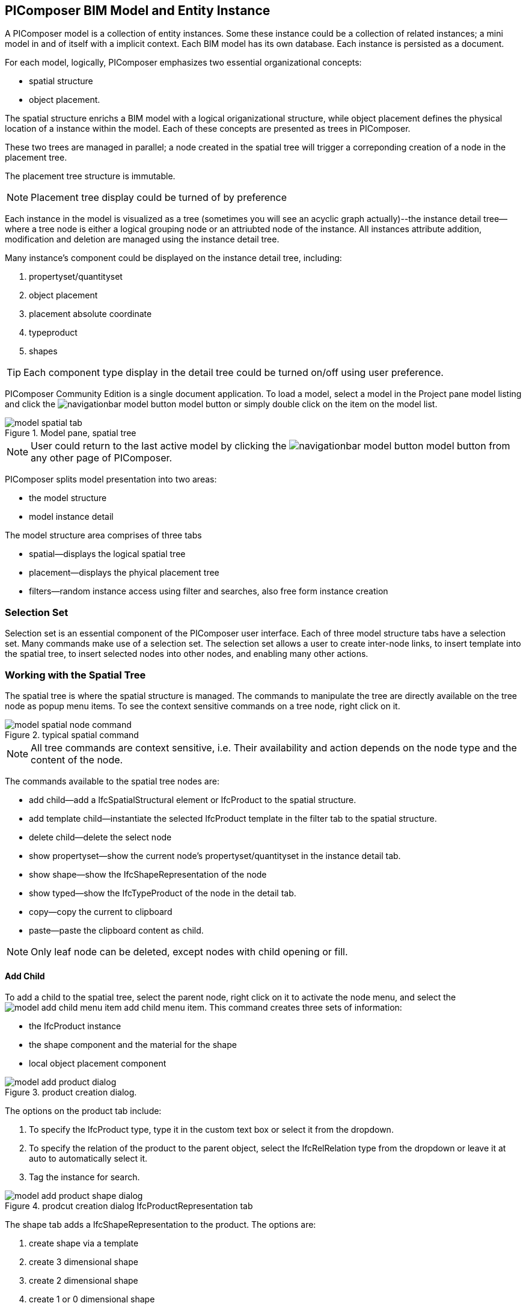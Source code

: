 == PIComposer BIM Model and Entity Instance

A PIComposer model is a collection of entity instances. Some these instance could be a collection of related instances; a mini model in and of itself with a implicit context.  Each BIM model has its own database.  Each instance is persisted as a document.

For each model, logically, PIComposer emphasizes two essential organizational concepts:

* spatial structure
* object placement.

The spatial structure enrichs a BIM model with a logical origanizational structure, while object placement defines the physical location of a instance within the model.  Each of these concepts are presented as trees in PIComposer.  

These two trees are managed in parallel; a node created in the spatial tree will trigger a correponding creation of a node in the placement tree.  

The placement tree structure is immutable.

[NOTE]
====
Placement tree display could be turned of by preference
====

Each instance in the model is visualized as a tree (sometimes you will see an acyclic graph actually)--the instance detail tree--where a tree node is either a logical grouping node or an attriubted node of the instance. All instances attribute addition, modification and deletion are managed using the instance detail tree. 

Many instance's component could be displayed on the instance detail tree, including:

. propertyset/quantityset
. object placement
. placement absolute coordinate
. typeproduct
. shapes

[TIP]
====
Each component type display in the detail tree could be turned on/off using user preference.
====

PIComposer Community Edition is a single document application. To load a model, select a model in the Project pane model listing and click the image:navigationbar-model-button.png[] model button or simply double click on the item on the model list.

.Model pane, spatial tree
image::model-spatial-tab.png[]

[NOTE]
====
User could return to the last active model by clicking the image:navigationbar-model-button.png[] model button from any other page of PIComposer.
====

PIComposer splits model presentation into two areas:

* the model structure
* model instance detail

The model structure area comprises of three tabs

* spatial--displays the logical spatial tree
* placement--displays the phyical placement tree
* filters--random instance access using filter and searches, also free form instance creation


=== Selection Set

Selection set is an essential component of the PIComposer user interface. Each of three model structure tabs have a selection set. Many commands make use of a selection set.  The selection set allows a user to create inter-node links, to insert template into the spatial tree, to insert selected nodes into other nodes, and enabling many other actions. 


=== Working with the Spatial Tree

The spatial tree is where the spatial structure is managed. The commands to manipulate the tree are directly available on the tree node as popup menu items.  To see the context sensitive commands on a tree node, right click on it.

.typical spatial command
image::model-spatial-node-command.png[]

[NOTE]
====
All tree commands are context sensitive, i.e. Their availability and action depends on the node type and the content of the node.
====

The commands available to the spatial tree nodes are:

* add child--add a IfcSpatialStructural element or IfcProduct to the spatial structure.
* add template child--instantiate the selected IfcProduct template in the filter tab to the spatial structure. 
* delete child--delete the select node
* show propertyset--show the current node's propertyset/quantityset in the instance detail tab.
* show shape--show the IfcShapeRepresentation of the node
* show typed--show the IfcTypeProduct of the node in the detail tab.
* copy--copy the current to clipboard
* paste--paste the clipboard content as child.

[NOTE]
====
Only leaf node can be deleted, except nodes with child opening or fill.
====

==== Add Child

To add a child to the spatial tree, select the parent node, right click on it to activate the node menu, and select the image:model-add-child-menu-item.png[] add child menu item.  This command creates three sets of information:

* the IfcProduct instance
* the shape component and the material for the shape
* local object placement component

.product creation dialog.
image::model-add-product-dialog.png[]
The options on the product tab include:

. To specify the IfcProduct type, type it in the custom text box or select it from the dropdown.
. To specify the relation of the product to the parent object, select the IfcRelRelation type from the dropdown or leave it at auto to automatically select it.
. Tag the instance for search.

.prodcut creation dialog IfcProductRepresentation tab
image::model-add-product-shape-dialog.png[]
The shape tab adds a IfcShapeRepresentation to the product.  The options are:

. create shape via a template
. create 3 dimensional shape
. create 2 dimensional shape
. create 1 or 0 dimensional shape
. create IfcStyledItem for the shape

Fill in the necessary information on each tab and click OK when done.

[TIP]
====
If you wish to skip adding IfcShapeRepresentation, leave the type dropdown to 'null'.   
====

[NOTE]
====
If template is not used when creating IfcShapeRepresenation, only a skeleton of a IfcRepresentationItem is created.  Details must be fill out in the *Instance Detail Tree*.    
====

[NOTE]
====
Adding children using the spatial tree node menu always adds a corresponding placement node to the placement tree.  The child is placed relative the parent. 
====

[NOTE]
====
Adding a child also creates multiple inverse links in the database to manage the various relationships between the node in different trees.  To have the correct model content appear on the trees, it is best to use the available commands.
====

==== Add Template As Child

This command uses the filter selection set. To instantiate an IfcProduct template as a child of a spatial node, follow these steps:

. activate the template tab
. check the template radio button
. use the type or tag filter to find the desired template, see the section <<Working with Instance Template>>.
. select the template

To add a template as child to the spatial structure, select the parent node, right click on it to activate the node menu, and select the image:model-add-child-template-menu-item.png[] add child template menu item. Enter the necessary information in the template creation dialog if the template is interactive.

==== Other Spatial Tree Node Commands

The delete child command image:model-delete-child-menu-item.png[] deletes the selected node and the corresponding placement node in the placement.  If the inverse link count to the shared IfcShapeRepresentation is 0, the IfcShapeRepresentation will be deleted from the model.

The copy command image:model-copy-child-menu-item.png[] copies the node to clipboard.  Only leaf node can be copy.  

[TIP]
====
Copying exception: nodes that could be templates are copyable.  For exmple an IfcWall with openings and doors/windows are copyable although it has openings as children 
====

The paste command image:model-paste-child-menu-item.png[] pastes the content of the clip to the tree.

[TIP]
====
Unlike template packaging, which do not package IfcTypeProduct, IfcPropertyset components into the template, the copy/paste command copy does since we are pasting into same model context. 
====

The show type command image:model-goto-typeproduct-menu-item.png[] shows the IfcTypeProduct componet of an entity in the detail tree.  

[NOTE]
====
All the show xxx commands apply the instance id filter to the targeted component to show the component in the detail tree.
====

=== Working with the Placement Tree

To underline its importance in the BIM model, the user interface includes a placement tree. 

To access the placement tree, activate the placement tab.

.The placement tree
image::model-placement-tab.png[]

The placement tree is immutable, its structure is created during the creation of the spatial tree.  When the spatial node corresponds to the placement is deleted, the placement will be automatically deleted.

The only command available to the placement tree is image:model-add-goto-placed-instance-menu-item.png[] which navigates to the IfcLocalPacement's placed instance.

The placement tree is immutable but the placement node is mutable.  Like all instance, its attribute are modified using the instance detail tree.

[NOTE]
====
The show placed instance command uses an inverse link to find the placed instance.
====

[TIP]
====
The placement tree can be hidden/shown by setting the hide flag in user preference.
====

=== Working with Filters

Filters allows a user to search and retrieve an item in the model or project quickly.  The filter tab also provides the workbench for dealing with free form instance and a place to work with instances outside of the spatial structure framework. There are two types of filters in the model pane: instance and template. 

For details about template filters see the section <<Working with Instance Template>>. We will concentrate on instance filter below.

.Instance Filter
image::model-instance-filter.png[]

==== Instance Type Filter

The basic functionality of the instance type filter is similar to template <<Type Filter>>. Instance filter has two addition features:

* filter by subtypes
* create entity instance of the filter type

The subtype filter functions same way the type filter does except that it consider all subtypes of the user specified type.

[TIP]
====
The user input type could be abstract for the subtype filter.
====

[NOTE]
====
Instance type filter is limited to return 1000 result instances.
====

==== Instance Creation  

To create instance of the desired type, select the type from the dropdown list and click the create image:model-instance-filter-add-entity.png[] button.

[TIP]
====
To create an instance of type not on the dropdown list, enter the type using the 'custom type' text box.  The type user wants to create must not be abstract.

.type filter dropdown
image::instance_type_filter_create.png[]
====

[WARNING]
====
Instance created using the create command here will not create any inverse links like it does using the spatial tree commands.  User is responsible for managing instance life cycle.
====


[NOTE]
====
The instance tag filter functions exactly like the tempate tag filter, see <<Tag Filter>>.
====

==== Instance Id Filter
Instance type filter is based on a list of specific instance id laterals and a list of ranges.  

.Instance id Filter
image::model-instance-filter-instance-id-example.png[]

To use the id filter, first enter the search string in the instance id text box.  The syntax is a comma separated list of positive integers and a list of integer ranges. A range is a pair of positive integer separated by a dash.  

In the example above, we are looking in the ranges 90 to 100, 200 to 210 and the instance ids 2, 45, 10 and 15.

Next click image:model-instance-filter-instance-id.png[] the instance id filter button.

[NOTE]
====
Each range is limited to 1000.
====

=== Working with Instance Detail Tree

The STEP ISO-10303 standard is a group of standards including an object model specification using the https://en.wikipedia.org/wiki/EXPRESS_(data_modeling_language)[EXPRESS language].  

An abstract object is a collection of attributes.  In PIComposer, an object is referred to as an instance--an instantiation of an entity type. 

==== Instance Detail Tree

According to ISO-10303-11: "EXPRESS data types are classified according to their nature as: simple data types, aggregation data types, constructed data types, named data types, and generalized data types."

The instance detail tree is where PIComposer users interact with instance and its attributes--"entity data type".

.Instance detail tree
image::model-instance-detail.png[]

The instance detail tree is a federated view .  It display the instance plus its components. The components are optional and their visibility is controlled by preference. The optional nodes include:

* placement
** absolute coordinates
* type--IfcTypeProduct
* propertyset/quantityset
* shape--IfcShapeRepresentation

[TIP]
====
The image:model-instance-show-detail-topple.png[] optional attribute filter, part of SchemaSense system (see <<SchemaSense and working with Attributes>> below),  hides optional attribute of an instance. This filter is also part of user preference
====

Like the spatial tree, user modify tree content by operating directly on the tree nodes.  

==== Instance Root Node

Operations that directly affect the basic structure of the node or entity's component are anchored at the root node.  The operations on the root node include:

* show 3d--show the instance in 3d. Available if a instance has shape  
* add to layer--add instance to a layer, available if there is layer in the model and the instance is of type IfcShapeRepresentation
* clear layer--remove instance from all layer it is assigned to
* create template--create a private template from the instance.  
* add shape--add a IfcShapeRepresentation component to instance
* clear shape--remove all shape.  Also, if the reference count of any shape reach zero, it will be removed from model
* Add RepItem--add a IfcRepresenationItem to a IfcShapeRepresentation component.
* add shape to selected--add selected IfcShapeRepresentation instance to the spatial tree selected node. 
* add type to selected--add IfcTypeProduct subtype to the selected spatial tree node. The current instance is the selected IfcRelDefinedByType component in the instance filter.
* add type--add IfcTyedProduct to instance
* remove type--remove instance from IfcRelDefinedByType component
* add pset--add IfcRelDefinedByProperties to instance
* clear pset--remove all IfcRelDefinedByProperties from instance
* add pset to selected--add filter selected IfcRelDefinedByProperties component to the spatial selected node.
* add template shape to selected--add template shape to the spatial selected node.
* delete--remove the instance

.Typical IfcProduct root node menu items
image::model-instance-detail-root-node-commands.png[]

==== SchemaSense and working with Attributes

An instance is a collection of attributes.  Each attribute has a data type. The basic attribute data types are:

* number
* real
* integer
* string
* boolean
* logical
* binary
* aggregation--collection
* defined type
* entity
* enum
* select

[TIP]
====
Defined type is an alias for some already existed underline type.  For example IfcLogical is a LOGICAL type.
====

SchemaSense is PIComposer's context-aware schema guidance and informational system that speeds up instance creation and edition.  It has three functional components:

* filtering of optional attributes.
* attribute description during mouse hover
* context-aware schema based tree node attribute menu

The image:model-instance-show-detail-topple.png[] optional attribute filter hides the optional attributes of an instance.  To create a valid instance, optional attributes could be omitted.

During the process of instance editing, SchemaSense is always active.  When hover over a tree node, SchemaSense will show the EXPRESS type of the node in the form of tooltip; and if an attriubte is null, it will tell the user so.

SchemaSense is particular useful when dealing with complex attribute type such as entity, collection, select and enum. SchemaSense provides context-aware menu items or dropdown list for node modification or addition. It allows user to create mutliple values for collection, provides entity type list entity and enum.  It also provides a sensbile workflow when create select attribute type. SchemaSense makes it almost impossible to create any instance with syntactical errors.

PIComposer divides attributes into two groups:

* simple--single value, requires only single node for user inter-action
* complex--multiple value, need a subtree to store its values

==== Simple Attributes
The simple type include:

* number
* real
* integer
* string
* boolean
* logical
* binary
* defined type, with simple underlining type
* enum

Numeric types, string and binary are stored in a text box.  Boolean, logical, and enums are presented in a dropdown list. In all cases, user interaction is straight forward.

.typcal attribute node command
image::model-simple-attribute-commands.png[]

[TIP]
====
When an attribute has been modified, there are two ways to commit updates to data store.  Right click on the label of the attribute to access the tree node menu and select the save menu item.
====

[TIP]
====
The save button on the right upper corner is a batch save button.  It commits all changes to the data store all at once.
====

The defined type IfcGloballyUniqueId has string as its underlining type.  Since the user might not have access to a UUID generator, PIComposer provides the set guid command. To set a guid attribute, right click on the label of the attribute and select the image:model-instance-detail-set-guid.png[] set guid command. 

==== Complex Attributes
The complex attribute types are:

* entity  
* select
* collection

A complex attribute usually requires multiple nodes to present its value.  In particular an entity instance, when composed in situ, will occupy a full substree.

[[node_commands]]Attribute node commands include:

* create--create an entity instance in place
* set reference--set attribute value as entity instance reference
* set reference selected--set spatial tree entity instance attriubte value to reference the selected instance in instance filter. 
* remove--remove instance or instance reference from a instance collection attribute
* show instance--show attribute instance in detail using instance filter.
* nullify--set optional attriubte to null

.typical entity attribute command
image::model-instance-detail-entity-attribute-commands.png[]

Just as there are two ways--link:https://en.wikipedia.org/wiki/Object_composition#:~:text=In%20computer%20science%2C%20object%20composition,and%20aggregation%20is%20often%20ignored.[aggregation and composition]--to associate one object to another, there are two ways to associate an entity attribute to an entity instance.

==== A Brief Introduction to Object modeling
As mentioned at the beginning of this chapter, a PIComposer model is a collection of objects.  This section introduces some object concepts useful in the use of PIComposer.

.According to ChatGTP of OpenAI:
====
Objects and Object Association

In object-oriented programming, *objects* are the fundamental building blocks that represent entities in the real world or abstract concepts. They are instances of classes that encapsulate data and behavior. *Object association* is the concept of connecting objects together to represent relationships between them. 

Object association can be implemented using two approaches: composition and aggregation. Both approaches are used to represent different types of relationships between objects.

Object Composition

Object composition is a form of object association where one object contains another object as a part of its state. The contained object cannot exist independently of the container object, and its lifecycle is tied to the container object. This is known as a "has-a" relationship.

For example, a car object may contain an engine object. The engine is a part of the car and cannot exist without it. The car object controls the lifecycle of the engine object, and the engine object cannot exist outside of the car object.

Object Aggregation

Object aggregation is a form of object association where one object uses another object as a part of its functionality. The contained object can exist independently of the container object, and its lifecycle is not tied to the container object. This is known as a "uses-a" relationship.

For example, a car object may use a navigation system object to provide directions to the driver. The navigation system is not a part of the car, and it can exist independently of the car object. The car object does not control the lifecycle of the navigation system object, and the navigation system object can exist outside of the car object.

Difference between Object Composition and Object Aggregation

The key difference between object composition and object aggregation is the lifecycle of the contained object. In object composition, the contained object cannot exist independently of the container object, and its lifecycle is tied to the container object. In object aggregation, the contained object can exist independently of the container object, and its lifecycle is not tied to the container object.

Another difference is the relationship between the container object and the contained object. In object composition, the contained object is a part of the container object, and it is owned by the container object. In object aggregation, the contained object is used by the container object, and it is not owned by the container object.

Conclusion

Object association is a powerful concept in object-oriented programming that allows developers to model relationships between objects. Object composition and object aggregation are two approaches used to represent different types of relationships between objects. It is important to understand the difference between these two approaches to choose the appropriate approach for a given situation.
====

==== Object Aggregation and Composition in PIComposer

Aggregation is the default instance to instance association in STEP standard, in fact, it is the only option in ISO 10303 part21 standard.  The most important difference between object composition and aggregation is that aggregated object is potentially shared among many objects and composed object is embeded in a single parent object.

.Anatomy of Aggregation and Composer
image::model-object-aggregation-composition.png[]
In the figure above:

. the composite node groups all the shared children within a container object to be referenced.
. The IfcCartesianPoint object is an aggregated object referenced by 7 inside the composed IfcPolyloop object.
. The composed IfcClosedShell inside a IfcFacetedBrep object
. The cfsfaces attribute of the IfcClosedShell object, here it contains a composed collection of IfcFaces.
. Composed IfcFaces
. The polygon attribute of IfcPolyloop, it comprises of a collection of aggregated IfcCartesianPoint.
. An aggregate IfcCartesianPoint.
. The contextofitems attribute of an IfcShapeRepresentation object.  It references a IfcGeometricRepresentationContext object in the model.

[NOTE]
====
* To share an object with in a model, create it in the model using the filter panel and share it by aggregation.
* To share an object with a container object, create it under the composites node and share it by aggregation.
* To compose an object, use a create/add object command and compose the object in situ.  For detail see below.
* Prefer composition over aggregation, whenever possible.
* To share across model boundary, create a template.
====

One way to create an aggregation is use the *reference selected instance* command.
To use the *reference selected instance* command, follow the steps below:

. select the desired reference target in instance filter
. right click on the entity attribute node label to activate popup menu
. choose image:model-set-reference-selected-command.png[] set reference selected menu item

[TIP]
====
Reference selected command will only be available if the selected instance is compatible to the Entity attribute. If attribute is optional, it must be null. To reset to a different reference, nullify first
====

To set reference without using instance filter, select the image:model-set-reference-command.png[] set reference menu item and enter the target instance id on the dialog.

.set reference
image::model-set-reference-dialog.png[]

For a component, as a rule for non-shared attribute instance, the create command is the prefered method when populating entity attribute values. In the case of shared instance in a component, use the add composite command to create the shared instance, see <<Component and Composite>>.

To create attribute instance in place, right click on the attribute label, then select image:model-instance-detail-create-attribute-instance-command.png[] command.  If necessary fill in the detail in object creation dialog.

[NOTE]
====
If the type to create has no subtype, attribute instance is directly created; no input from user is solicited. 
====

==== Working With Select

A select entity attribute is a single value polymorphic container; it could hold value of any defined type within its specification.  

There are three commands for select attributes:

* nullify--set optional select attribute to null value
* create--create the select object in place.
* remove--remove select from a collection of select

.select attriubte menu
image::model-select-attribute-menu.png[]

The PIComposer create select user interface is based on two key concepts:

* the selected type
* the value of the selected type

To create a select attribute value, select the image:model-create-select-attribute-menu-item.png[] create select menu item.  Fill in the detail in the create select dialog by first specifying the selected type, then value type.

.example of select of a select attribute
image::model-select-create-dialog.png[]

==== Working with Collection

STEP aggregation data types are collections of defined types. Aggregations could contain order or unordered, unique or none-unique values.  Aggregation containers include:

* array--indexed ordered collection
* list--ordered collection
* bag--unordered collection
* set--unordered and unique valued collection

[NOTE]
====
A collection such as a list could be restricted to contain uniuqe values by using the key word UNIQUE. For example, the EXPRESS expression LIST [3:?] OF UNIQUE IfcCartesianPoint; means list of unique catesian points.
====

PIComposer has a simplified collection data model; PIComposer models aggregation data types as vector of defined types.  PIComposer supports multi-dimension aggregation. 

PIComposer users use the following commands to work with collections:

* add--add an instance
* add many--add multiple instances
* add reference--available for entity container only
* clear list--empty the collection

In PIComposer, a collect attribute has its own grouping node where collection commands are anchored.

.Entity collect commands
image::model-collection-attribute.png[]

Each add command activates a dialog box. To add mulitple instances into a collection, right click on the collection, and select the image:model-collection-attribute-add-many-command.png[] add many command.
.Entity collection, add many
image::model-collection-attribute-add-many.png[]

Complete the add many command by choosing the desired and entering instance count.

=== Working with Propertyset, QuantitySet and Their Templates

Propertyset and quantityset are packaged in a IfcRelDefinesProperties component.  The preferred way to work with IfcRelDefinesProperties is using the following command on the root detail node:

* add propertyset--image:model-add-properties-command.png[] add propertyset command
* add selected propertyset--image:model-add-selected-propertyset.png[] add selected propertyset.
* add propertyset to selected--image:model-add-propertyset-to-selected.png[] add propertyset to selected instance (from instance filter).

Excecuting the image:model-add-properties-command.png[] add propertyset command activates the create propertyset dialog. Choose the desired propertyset or quantityset and click OK to complete propertyset creation.

.Create Property dialog
image::model-add-propertyset-dialog.png[]

[NOTE]
====
The dropdown in the above dialog lists all propertyset and quantityset known to PIComposer which including those defined in the standard and those by templates. 
====

Ifc4x3 documentation defines a large number (more than 600) of propertyset and quantityset outside of the schema.  PIComposer must know their content in order to instantiate them.  To configure PIComposer to create these and other user defined propertyset, PIComposer uses template.  

A template is defined using json file.

==== Propertset Template
A propertyset is a collection of properties.  Each property is an entity type. A property might have multiple attributes.  We dive into propertyset templatse by looking at an abrigded example: 

[source,javascript]
----
{
    "__schema": "ifc4x3",
    "__type": "Pset_SlabCommon",
    "Reference" : {
        "property_type" : "P_SINGLEVALUE",
        "value_type" : "IfcIdentifier"
    },
    "Status" : {
        "property_type" : "P_ENUMERATEDVALUE",
        "value_type": "PEnum_ElementStatus"
    },
	"AcousticRating" : {
        "property_type" : "P_SINGLEVALUE",
        "value_type": "IfcLabel"
    },
	"PitchAngle" : {
        "property_type" : "P_SINGLEVALUE",
        "value_type": "IfcPlaneAngleMeasure"
    },
}
----

The first template two json properties are the headers:

* __schema--it must be ifc4x3
* __type--the propertyset type, it must be prefix with Pset_xxx

The remaining properties are property definition for the prepertyset. 

Each property has a name, a property_type, and value_type.  In the example above for the first property we have:
 
 * name--Reference
 * property_type--P_SINGLEVALUE
 * value_type--IfcIdentifier
 
name is the name of the proerpty.  
 
The value of property_type comes for the standard enum IfcSimplePropertyTemplateTypeEnum.  The possible property_type values and their corresponding IfcProperty are:
 
 * P_SINGLEVALUE--IfcPropertySingleValue
 * P_ENUMERATEDVALUE--IfcPropertyEnumeratedValue
 * P_BOUNDEDVALUE--IfcPropertyBoundedValue
 * P_LISTVALUE--IfcPropertyListValue
 * P_TABLEVALUE--IfcPropertyListValue
 * P_REFERENCEVALUE--IfcPropertyListValue

Every value_type is a ifc defined type.

[NOTE]
====
propertyset templates are stored in the folder icon:folder[]/picomposer_data/propertyset_template
====

[TIP]
====
To create user defined propertyset at runtime without using templates, use the add propretyset command to create IfcPropertyset then add any IfcProperty. 
====

==== Quantityset Template
A quantityset is a collection of quantity.  A quantity is a subtype of IfcPhysicalSimpleQuantity that has a numeric attribute. Like other templates, quantityset template specification are json files.  Below is a full example:

[source,javascript]
----
{
    "__schema": "ifc4x3",
    "__type": "Qto_BeamBaseQuantities",
    "Length":  "Q_LENGTH",
    "CrossSectionArea":  "Q_AREA",
	"OuterSurfaceArea":  "Q_AREA",
	"GrossSurfaceArea":  "Q_AREA",
	"NetSurfaceArea":  "Q_AREA",
	"GrossVolume" : "Q_VOLUME",
	"NetVolume" : "Q_VOLUME",
	"GrossWeight" : "Q_WEIGHT",
	"NetWeight" : "Q_WEIGHT"
}
----
In the json file, first comes the header, which include the properties:

* __schema--must be ifc4x3
* __type--the quantityset name, must be prefixed with Qto_

The remaining json properties are a list of quantities which
has name and type. The possible types and their corresponding entity type are:

* Q_LENGTH--IfcQuantityLength
* Q_AREA--IfcQuantityArea
* Q_VOLUME--IfcQuantityVolume
* Q_COUNT--IfcQuantityCount
* Q_WEIGHT--IfcQuantityWeight
* Q_TIME--IfcQuantityTime

[NOTE]
====
Quantityset templates are stored in the folder icon:folder[]/picomposer_data/quantityset_template
====

[TIP]
====
To create user defined quantitysets at runtime without using templates, use the add propertyset command to create IfcElementQuantity and manually add any  IfcPhysicalSimpleQuantity subtype. 
====

=== Working with layers
Layers are commonly used in CAD system for instance grouping and visibility control.  The corresponding concept in ifc are embodied in the IfcPresentationLayerAssignment entity.

[NOTE]
====
Only component of type IfcShapeRepresentation can be assigned to a layer in PIComposer. However, instances could be filtered by layer indirectly by its association to a shape, see <<Layer Filter>>
====

To setup a layer, first create a IfcPresentationLayerAssignment instance using the instance filter create command.

.create command
image::model-instance-filter-create-command.png[]

To add layers to an IfcShapeRepresentation component, use the 
image:model-add-to-layer-command.png[] add to layer command.  

.add layer dialog
image::model-add-to-layer-dialog.png

In the add layer dialog, select the desired layer from the dropdown list.

==== Layer Filter
A layer providing grouping of IfcShapeRepresentation component.  A layer filter provides quick access to this grouping quickly.  Optionally, instead of shape components, users may list the instances that are associated to the grouped shapes.

.layer filter
image::model-layer-filter.png[]

To use the layer filter, select the layer from the dropdown list,
and press the image:model-filter-by-layer-command.png[] filter by layer command.

[TIP]
====
The filtered result type is controlled by preference.
====

[TIP]
====
PIComposer does not show the layer filter if the model does not has any IfcPresentationLayerAssignment instance.
====

=== Ifc Exporting and 3d Viewer
To export models to ifc, click the image:navigationbar-export-model-button.png[] export model ifc model on the navigation bar.

To view a model in 3d view, click show the image:navigationbar-show3d-button.png[] 3d button on the navigation bar. This will kick start the export of the model to part21.  When the export is completed, the web 3d viewer will be launched.

[NOTE]
====
Both commands are background tasks. User may continue working in parallel while the command is running. 
====



  